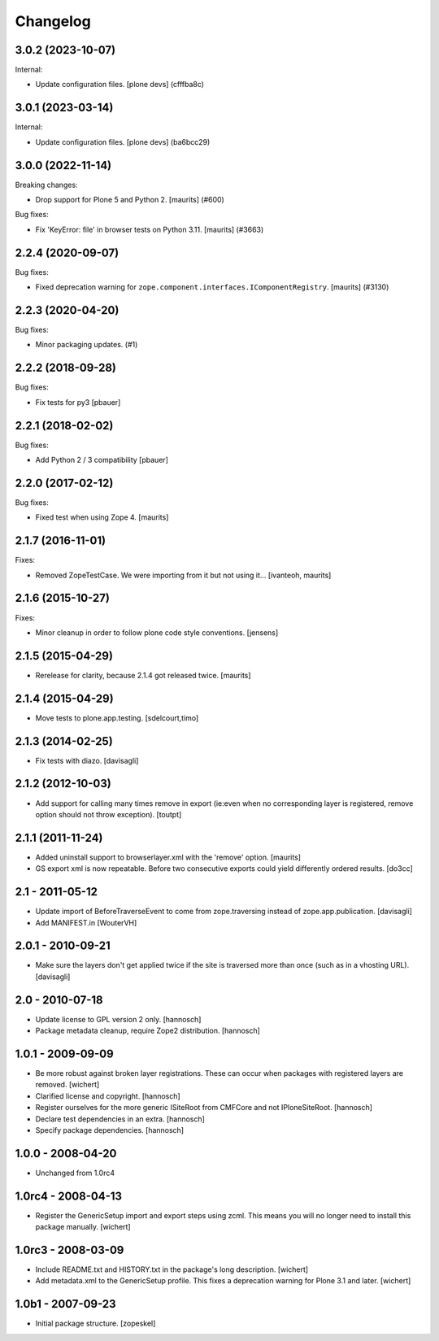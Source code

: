 Changelog
=========

.. You should *NOT* be adding new change log entries to this file.
   You should create a file in the news directory instead.
   For helpful instructions, please see:
   https://github.com/plone/plone.releaser/blob/master/ADD-A-NEWS-ITEM.rst

.. towncrier release notes start

3.0.2 (2023-10-07)
------------------

Internal:


- Update configuration files.
  [plone devs] (cfffba8c)


3.0.1 (2023-03-14)
------------------

Internal:


- Update configuration files.
  [plone devs] (ba6bcc29)


3.0.0 (2022-11-14)
------------------

Breaking changes:


- Drop support for Plone 5 and Python 2.  [maurits] (#600)


Bug fixes:


- Fix 'KeyError: file' in browser tests on Python 3.11.
  [maurits] (#3663)


2.2.4 (2020-09-07)
------------------

Bug fixes:


- Fixed deprecation warning for ``zope.component.interfaces.IComponentRegistry``.
  [maurits] (#3130)


2.2.3 (2020-04-20)
------------------

Bug fixes:


- Minor packaging updates. (#1)


2.2.2 (2018-09-28)
------------------

Bug fixes:

- Fix tests for py3
  [pbauer]


2.2.1 (2018-02-02)
------------------

Bug fixes:

- Add Python 2 / 3 compatibility
  [pbauer]


2.2.0 (2017-02-12)
------------------

Bug fixes:

- Fixed test when using Zope 4.  [maurits]


2.1.7 (2016-11-01)
------------------

Fixes:

- Removed ZopeTestCase.  We were importing from it but not using it...
  [ivanteoh, maurits]


2.1.6 (2015-10-27)
------------------

Fixes:

- Minor cleanup in order to follow plone code style conventions.
  [jensens]


2.1.5 (2015-04-29)
------------------

- Rerelease for clarity, because 2.1.4 got released twice.
  [maurits]


2.1.4 (2015-04-29)
------------------

- Move tests to plone.app.testing.
  [sdelcourt,timo]


2.1.3 (2014-02-25)
------------------

- Fix tests with diazo.
  [davisagli]


2.1.2 (2012-10-03)
------------------

- Add support for calling many times remove in export (ie:even when no corresponding layer is registered, remove option should not throw exception).
  [toutpt]

2.1.1 (2011-11-24)
------------------

- Added uninstall support to browserlayer.xml with the 'remove' option.
  [maurits]

- GS export xml is now repeatable. Before two consecutive exports could
  yield differently ordered results.
  [do3cc]


2.1 - 2011-05-12
----------------

- Update import of BeforeTraverseEvent to come from zope.traversing instead
  of zope.app.publication.
  [davisagli]

- Add MANIFEST.in
  [WouterVH]


2.0.1 - 2010-09-21
------------------

- Make sure the layers don't get applied twice if the site is traversed more
  than once (such as in a vhosting URL).
  [davisagli]


2.0 - 2010-07-18
----------------

- Update license to GPL version 2 only.
  [hannosch]

- Package metadata cleanup, require Zope2 distribution.
  [hannosch]


1.0.1 - 2009-09-09
------------------

- Be more robust against broken layer registrations. These can occur when
  packages with registered layers are removed.
  [wichert]

- Clarified license and copyright.
  [hannosch]

- Register ourselves for the more generic ISiteRoot from CMFCore and not
  IPloneSiteRoot.
  [hannosch]

- Declare test dependencies in an extra.
  [hannosch]

- Specify package dependencies.
  [hannosch]


1.0.0 - 2008-04-20
------------------

- Unchanged from 1.0rc4


1.0rc4 - 2008-04-13
-------------------

- Register the GenericSetup import and export steps using zcml. This means you
  will no longer need to install this package manually.
  [wichert]


1.0rc3 - 2008-03-09
-------------------

- Include README.txt and HISTORY.txt in the package's long description.
  [wichert]

- Add metadata.xml to the GenericSetup profile. This fixes a deprecation
  warning for Plone 3.1 and later.
  [wichert]


1.0b1 - 2007-09-23
------------------

- Initial package structure.
  [zopeskel]
